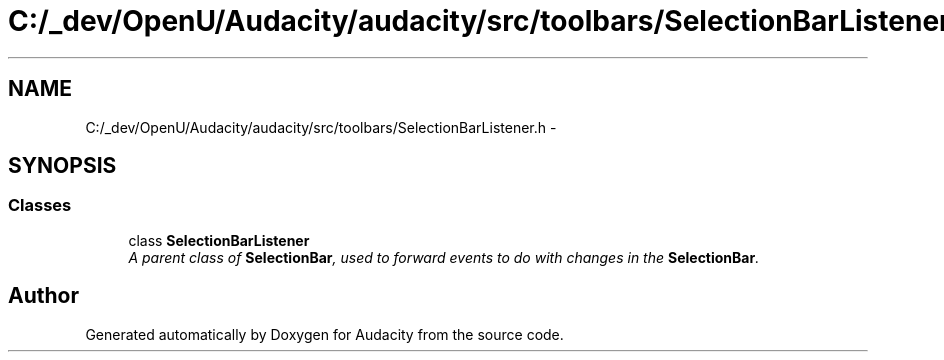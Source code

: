 .TH "C:/_dev/OpenU/Audacity/audacity/src/toolbars/SelectionBarListener.h" 3 "Thu Apr 28 2016" "Audacity" \" -*- nroff -*-
.ad l
.nh
.SH NAME
C:/_dev/OpenU/Audacity/audacity/src/toolbars/SelectionBarListener.h \- 
.SH SYNOPSIS
.br
.PP
.SS "Classes"

.in +1c
.ti -1c
.RI "class \fBSelectionBarListener\fP"
.br
.RI "\fIA parent class of \fBSelectionBar\fP, used to forward events to do with changes in the \fBSelectionBar\fP\&. \fP"
.in -1c
.SH "Author"
.PP 
Generated automatically by Doxygen for Audacity from the source code\&.
